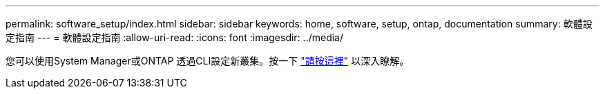 ---
permalink: software_setup/index.html 
sidebar: sidebar 
keywords: home, software, setup, ontap, documentation 
summary: 軟體設定指南 
---
= 軟體設定指南
:allow-uri-read: 
:icons: font
:imagesdir: ../media/


[role="lead"]
您可以使用System Manager或ONTAP 透過CLI設定新叢集。按一下 link:https://docs.netapp.com/us-en/ontap/task_configure_ontap.html["請按這裡"] 以深入瞭解。
